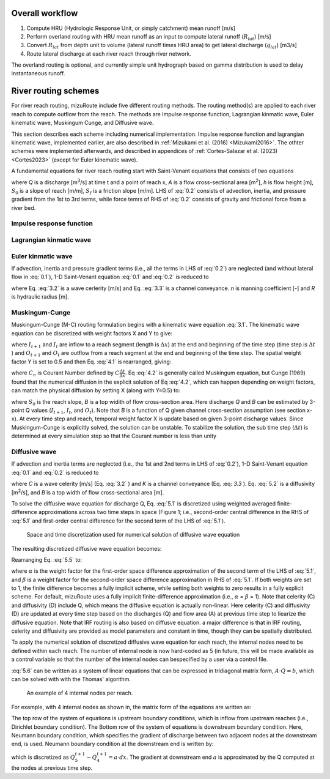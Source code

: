 Overall workflow
======================

#. Compute HRU (Hydrologic Response Unit, or simply catchment) mean runoff [m/s]

#. Perform overland routing with HRU mean runoff as an input to compute lateral runoff (:math:`R_{lat}`) [m/s]

#. Convert :math:`R_{lat}` from depth unit to volume (lateral runoff times HRU area) to get lateral discharge (:math:`q_{lat}`) [m3/s]

#. Route lateral discharge at each river reach through river network.

The overland routing is optional, and currently simple unit hydrograph based on gamma distribution is used to delay instantaneous runoff.


River routing schemes
======================

For river reach routing, mizuRoute include five different routing methods. The routing method(s) are applied to each river reach to compute outflow from the reach.
The methods are Impulse response function, Lagrangian kinmatic wave, Euler kinematic wave, Muskingum Cunge, and Diffusive wave.

This section describes each scheme including numerical implementation.
Impulse response function and lagrangian kinematic wave, implemented eariler, are also described in :ref:`Mizukami et al. (2016) <Mizukami2016>`.
The othter schemes were implemented afterwards, and described in appendices of :ref:`Cortes-Salazar et al. (2023) <Cortes2023>` (except for Euler kinematic wave).

A fundamental equations for river reach routing start with Saint-Venant equations that consists of two equations

.. math::
   :label: 0.1

   \frac{\partial Q }{\partial x} + \frac{\partial A }{\partial t} = q_{lat}

.. math::
   :label: 0.2

   \frac{\partial Q }{\partial t} + \frac{\partial }{\partial x}(\frac{Q^{2}}{A}) + gA\frac{\partial h }{\partial x} = gA(S_{0}-S_{f})

where *Q* is a discharge [m\ :sup:`3`\/s] at time t and a point of reach x,
*A* is a flow cross-sectional area [m\ :sup:`2`],
*h* is flow height [m],
:math:`S_{0}` is a slope of reach [m/m],
:math:`S_{f}` is a friction slope [m/m].
LHS of :eq:`0.2` consists of advection, inertia, and pressure gradient from the 1st to 3rd terms, while force temrs of RHS of :eq:`0.2` consists of gravity and frictional force from a river bed.

.. _Impulse_response_function:

Impulse response function
--------------------------



.. _Lagrangian_kinematic_wave:

Lagrangian kinmatic wave
--------------------------



.. _Euler_kinematic_wave:

Euler kinmatic wave
--------------------------


If advection, inertia and pressure gradient terms (i.e., all the terms in LHS of :eq:`0.2`) are neglected (and without lateral flow in :eq:`0.1`), 1-D Saint-Venant equation :eq:`0.1` and :eq:`0.2` is reduced to

.. math::
   :label: 3.1

   \frac{\partial Q }{\partial t} + C\frac{\partial Q}{\partial x} = 0

.. math::
   :label: 3.2

   C = \frac{1}{K}\frac{\partial K}{\partial A}

.. math::
   :label: 3.3

   K = \frac{A}{n}R^{\frac{2}{3}}

where Eq. :eq:`3.2` is a wave cerlerity [m/s] and Eq. :eq:`3.3` is a channel conveyance. *n* is manning coefficient [-] and *R* is hydraulic radius [m].


.. _Muskingum-Cunge:

Muskingum-Cunge
--------------------------


Muskingum-Cunge (M-C) routing formulation begins with a kinematic wave equation :eq:`3.1`.
The kinematic wave equation can be discretized with weight factors X and Y to give:

.. math::
   :label: 4.1

   \frac{X(I_{t+1}-I_{t})+(1-X)(O_{t+1}-O_{t})}{\Delta t} + C \frac{Y(O_{t}-I_{t})+(1-Y)(O_{t+1}-I_{t})}{\Delta x}=0

where :math:`I_{t+1}` and :math:`I_{t}` are inflow to a reach segment (length is :math:`\Delta x`) at the end and beginning of the time step (time step is :math:`\Delta t` ) and :math:`O_{t+1}` and :math:`O_{t}` are outflow from a reach segment at the end and beginning of the time step.
The spatial weight factor Y is set to 0.5 and then Eq. :eq:`4.1` is rearranged, giving:

.. math::
   :label: 4.2

   O_{t+1} = \frac{-X+0.5 C_{n}}{1-X+0.5 C_{n}} I_{t+1} + \frac{X+0.5 C_{n}}{1-X+0.5 C_{n}} I_{t} + \frac{1-X-0.5 C_{n}}{1-X+0.5 C_{n}} O_{t}

where :math:`C_{n}` is Courant Number defined by :math:`C \frac{\Delta t}{\Delta x}`. Eq :eq:`4.2` is generally called Muskingum equation,
but Cunge (1969) found that the numerical diffusion in the explicit solution of Eq :eq:`4.2`, which can happen depending on weight factors, can match the physical diffusion by setting X (along with Y=0.5) to:

.. math::
   :label: 4.3

   X=0.5(1-\frac{Q}{BS_{0} C\Delta x})

where :math:`S_{0}` is the reach slope, *B* is a top widith of flow cross-section area. Here discharge *Q* and *B* can be estimated by 3-point Q values (:math:`I_{t+1}`, :math:`I_{t}`, and :math:`O_{t}`).
Note that *B* is a function of Q given channel cross-section assumption (see section x-x).
At every time step and reach, temporal weight factor X is update based on given 3-point discharge values. Since Muskingum-Cunge is explicitly solved, the solution can be unstable.
To stabilize the solution, the sub time step (:math:`\Delta t`) is determined at every simulation step so that the Courant number is less than unity


.. _Diffusive_wave:

Diffusive wave
--------------------------


If advection and inertia terms are neglected (i.e., the 1st and 2nd terms in LHS of :eq:`0.2`), 1-D Saint-Venant equation :eq:`0.1` and :eq:`0.2` is reduced to

.. math::
   :label: 5.1

   \frac{\partial Q }{\partial t} + C\frac{\partial Q}{\partial x} = D\frac{\partial^2 Q}{\partial^2 x}

.. math::
   :label: 5.2

   D = \frac{K^2}{2QB}

where *C* is a wave celerity [m/s] (Eq. :eq:`3.2` ) and *K* is a channel conveyance (Eq. :eq: `3.3` ). Eq. :eq:`5.2` is a diffusivity [m\ :sup:`2`\/s], and *B* is a top width of flow cross-sectional area [m].

To solve the diffusive wave equation for discharge Q, Eq. :eq:`5.1` is discretized using weighted averaged finite-difference approximations across two time steps in space
(Figure 1; i.e., second-order central difference in the RHS of :eq:`5.1` and first-order central difference for the second term of the LHS of :eq:`5.1`).

.. _Figure diffusive wave numerical discretization:

.. figure:: images/dw_discretization.png
 :width: 600

 Space and time discretization used for numerical solution of diffusive wave equation

The resulting discretized diffusive wave equation becomes:

.. math::
   :label: 5.5

   \frac{Q_{j}^{t+1} - Q_{j}^{t}}{\Delta t} + \frac{C}{2 \Delta x} \cdot ((1- \alpha )(Q_{j+1}^{t} - Q_{j-1}^{t})+ \alpha (Q_{j+1}^{t+1} - Q_{j-1}^{t+1})) = \\\\
   D \cdot (\frac{(1- \beta)(Q_{j+1}^{t} - 2Q_{j}^{t} + Q_{j-1}^{t})}{(\Delta x)^2} + \frac{\beta (Q_{j+1}^{t+1} - 2Q_{j}^{t+1} +Q_{j-1}^{t+1})}{(\Delta x)^2})

Rearranging Eq. :eq:`5.5` to:

.. math::
   :label: 5.6

   ( \alpha C_{a} - 2 \beta C_{d}) \cdot Q_{j+1}^{t+1} + (2+4 \beta C_{d}) \cdot Q_{j}^{t+1} - ( \alpha C_{a} + 2 \beta C_{d}) \cdot Q_{j-1}^{t+1} = \\\\
   -[(1- \alpha )C_{d} - 2(1- \beta )C_{d})] \cdot Q_{j+1}^{t} \\\\
   + [2-4(1- \beta )C_{d}] \cdot Q_{j}^{t} \\\\
   + [(1- \alpha )C_{a} + 2(1- \beta )C_{d})] \cdot Q_{j-1}^{t} \\\\

   C_{a} = \frac{C \Delta t}{ \Delta x}, C_{d} = \frac{D \Delta t}{( \Delta x)^{2}}

where :math:`\alpha` is the weight factor for the first-order space difference approximation of the second term of the LHS of :eq:`5.1`, and :math:`\beta` is a weight factor for the second-order space difference approximation in RHS of :eq:`5.1`.
If both weights are set to 1, the finite difference becomes a fully implicit scheme, while setting both weights to zero results in a fully explicit scheme. For default, mizuRoute uses a fully implicit finite-difference approximation (i.e., :math:`\alpha` = :math:`\beta` = 1).
Note that celerity (C) and diffusivity (D) include Q, which means the diffusive equation is actually non-linear. Here celerity (C) and diffusivity (D) are updated at every time step based on the discharges (Q) and flow area (A) at previous time step to liearize the diffusive equation.
Note that IRF routing is also based on diffusve equation. a major difference is that in IRF routing, celerity and diffusivity are provided as model parameters and constant in time, though they can be spatially distributed.

To apply the numerical solution of discretized diffusive wave equation for each reach, the internal nodes need to be defined within each reach.
The number of internal node is now hard-coded as 5 (in future, this will be made available as a control variable so that the number of the internal nodes can bespecified by a user via a control file.

:eq:`5.6` can be written as a system of linear equations that can be expressed in tridiagonal matrix form, :math:`A \cdot Q=b`, which can be solved with  with the Thomas' algorithm.

.. _Figure 4 internal nodes in a reach:

.. figure:: images/4_internal_nodes.png
 :width: 600

 An example of 4 internal nodes per reach.

For example, with 4 internal nodes as shown in, the matrix form of the equations are written as:

.. math::
   :label: 5.8

   \small A=
   \left[ \begin {array}{cccc}
   1&0&0&0&0\cr
   -(\alpha C_{d}+2\beta C_{d})&2+4\beta C_{d}&\alpha C_{a}-2\beta C_{d}&0&0\cr
   0&-(\alpha C_{d}+2\beta C_{d})&2+4\beta C_{d}&\alpha C_{a}-2\beta C_{d}&0\cr
   0&0&-(\alpha C_{d}+2\beta C_{d})&2+4\beta C_{d}&\alpha C_{a}-2\beta C_{d}\cr
   0&0&0&-1&1
   \end {array} \right]

.. math::
   :label: 5.7

   \small Q=
   \left[ \begin {array}{c}
   Q_{1}^{t+1} \cr
   Q_{2}^{t+1} \cr
   Q_{3}^{t+1} \cr
   Q_{4}^{t+1} \cr
   Q_{5}^{t+1}
   \end {array} \right]

.. math::
   :label: 5.9

   \small b=
   \left[ \begin {array}{c}
   Q_{1}^{t+1} \cr
   ((1-\alpha)C_{a} + 2(1-\beta)C_{d}) \cdot Q_{1}^{t} + (2-4(1-\beta)C_{d}) \cdot Q_{2}^{t} - ((1-\alpha)C_{a}-2(1-\beta)C_{d}) \cdot Q_{3}^{t} \cr
   ((1-\alpha)C_{a} + 2(1-\beta)C_{d}) \cdot Q_{2}^{t} + (2-4(1-\beta)C_{d}) \cdot Q_{3}^{t} - ((1-\alpha)C_{a}-2(1-\beta)C_{d}) \cdot Q_{4}^{t} \cr
   ((1-\alpha)C_{a} + 2(1-\beta)C_{d}) \cdot Q_{3}^{t} + (2-4(1-\beta)C_{d}) \cdot Q_{4}^{t} - ((1-\alpha)C_{a}-2(1-\beta)C_{d}) \cdot Q_{5}^{t} \cr
   a \cdot dx
   \end {array} \right]


The top row of the system of equations is upstream boundary conditions, which is inflow from upstream reaches (i.e., Dirichlet boundary condition).
The Bottom row of the system of equations is downstream boundary condition.
Here, Neumann boundary condition, which specifies the gradient of discharge between two adjacent nodes at the downstream end, is used.
Neumann boundary condition at the downstream end is written by:

.. math::
   :label: 5.10

   \frac{\partial Q}{\partial x}\Big{|}_{x=5}

which is discretized as :math:`Q_{5}^{t+1} - Q_{4}^{t+1} = a \cdot dx`. The gradient at downstream end :math:`a` is approximated by the Q computed at the nodes at previous time step.

